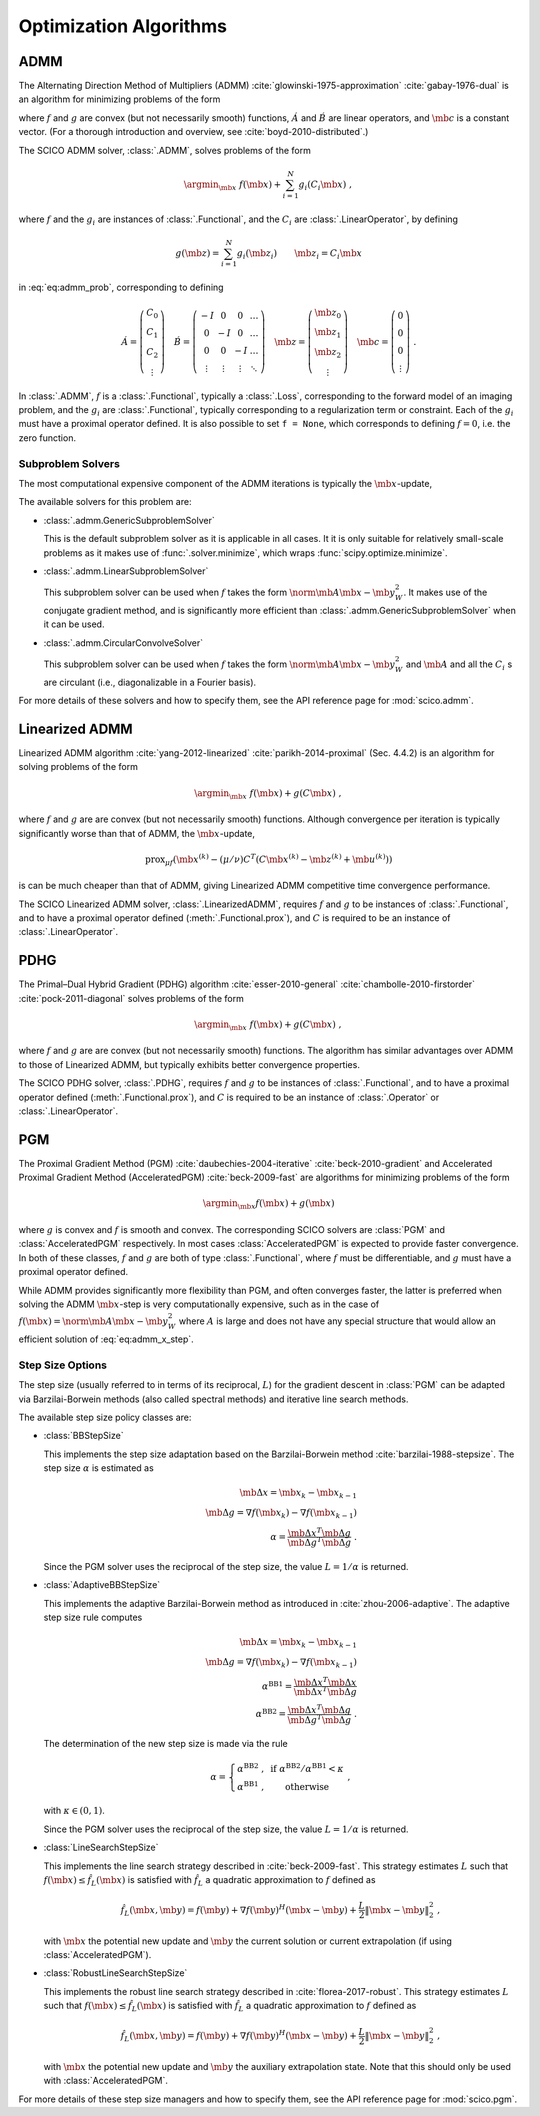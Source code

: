 .. _optimizer:

Optimization Algorithms
=======================

ADMM
----

The Alternating Direction Method of Multipliers (ADMM) :cite:`glowinski-1975-approximation` :cite:`gabay-1976-dual`
is an algorithm for minimizing problems of the form

.. math::
   :label: eq:admm_prob

   \argmin_{\mb{x}, \mb{z}} \; f(\mb{x}) + g(\mb{z}) \; \text{such that}
   \; \acute{A} \mb{x} + \acute{B} \mb{z} = \mb{c} \;,

where :math:`f` and :math:`g` are convex (but not necessarily smooth)
functions, :math:`\acute{A}` and :math:`\acute{B}` are linear operators,
and :math:`\mb{c}` is a constant vector. (For a thorough introduction and
overview, see :cite:`boyd-2010-distributed`.)

The SCICO ADMM solver, :class:`.ADMM`, solves problems of the form

.. math::
   \argmin_{\mb{x}} \; f(\mb{x}) + \sum_{i=1}^N g_i(C_i \mb{x}) \;,

where :math:`f` and the :math:`g_i` are instances of :class:`.Functional`,
and the :math:`C_i` are :class:`.LinearOperator`, by defining

.. math::
   g(\mb{z}) = \sum_{i=1}^N g_i(\mb{z}_i) \qquad \mb{z}_i = C_i \mb{x}

in :eq:`eq:admm_prob`, corresponding to defining

.. math::
  \acute{A} = \left( \begin{array}{c} C_0 \\ C_1 \\ C_2 \\
              \vdots \end{array} \right)  \quad
  \acute{B} = \left( \begin{array}{cccc}
              -I & 0 & 0 & \ldots \\
              0 & -I & 0 & \ldots \\
              0 &  0  & -I & \ldots \\
              \vdots & \vdots & \vdots & \ddots
              \end{array} \right) \quad
  \mb{z} = \left( \begin{array}{c} \mb{z}_0 \\ \mb{z}_1 \\ \mb{z}_2 \\
              \vdots \end{array} \right)  \quad
  \mb{c} = \left( \begin{array}{c} 0 \\ 0 \\ 0 \\
              \vdots \end{array} \right) \;.

In :class:`.ADMM`, :math:`f` is a :class:`.Functional`, typically a :class:`.Loss`, corresponding to the forward model of an imaging problem,
and the :math:`g_i` are :class:`.Functional`, typically corresponding to a
regularization term or constraint. Each of the :math:`g_i` must have a
proximal operator defined. It is also possible to set ``f = None``, which corresponds to defining :math:`f = 0`, i.e. the zero function.


Subproblem Solvers
^^^^^^^^^^^^^^^^^^

The most computational expensive component of the ADMM iterations is typically
the :math:`\mb{x}`-update,

.. math::
   :label: eq:admm_x_step

   \argmin_{\mb{x}} \; f(\mb{x}) + \sum_i \frac{\rho_i}{2}
   \norm{\mb{z}^{(k)}_i - \mb{u}^{(k)}_i - C_i \mb{x}}_2^2 \;.


The available solvers for this problem are:

* :class:`.admm.GenericSubproblemSolver`

  This is the default subproblem solver as it is applicable in all cases. It
  it is only suitable for relatively small-scale problems as it makes use of
  :func:`.solver.minimize`, which wraps :func:`scipy.optimize.minimize`.


* :class:`.admm.LinearSubproblemSolver`

  This subproblem solver can be used when :math:`f` takes the form
  :math:`\norm{\mb{A} \mb{x} - \mb{y}}^2_W`. It makes use of the conjugate
  gradient method, and is significantly more efficient than
  :class:`.admm.GenericSubproblemSolver` when it can be used.

* :class:`.admm.CircularConvolveSolver`

  This subproblem solver can be used when :math:`f` takes the form
  :math:`\norm{\mb{A} \mb{x} - \mb{y}}^2_W` and :math:`\mb{A}` and all
  the :math:`C_i` s are circulant (i.e., diagonalizable in a Fourier basis).


For more details of these solvers and how to specify them, see the API
reference page for :mod:`scico.admm`.



Linearized ADMM
---------------

Linearized ADMM algorithm :cite:`yang-2012-linearized`
:cite:`parikh-2014-proximal` (Sec. 4.4.2) is an algorithm for solving
problems of the form

.. math::
   \argmin_{\mb{x}} \; f(\mb{x}) + g(C \mb{x}) \;,

where :math:`f` and :math:`g` are are convex (but not necessarily smooth)
functions. Although convergence per iteration is typically significantly
worse than that of ADMM, the :math:`\mb{x}`-update,

.. math::

   \mathrm{prox}_{\mu f} \left( \mb{x}^{(k)} - (\mu / \nu) C^T
   \left(C \mb{x}^{(k)} - \mb{z}^{(k)} + \mb{u}^{(k)} \right) \right)

is can be much cheaper than that of ADMM, giving Linearized ADMM competitive
time convergence performance.

The SCICO Linearized ADMM solver, :class:`.LinearizedADMM`,
requires :math:`f` and :math:`g` to be instances of :class:`.Functional`,
and to have a proximal operator defined (:meth:`.Functional.prox`), and
:math:`C` is required to be an instance of :class:`.LinearOperator`.



PDHG
----

The Primal–Dual Hybrid Gradient (PDHG) algorithm
:cite:`esser-2010-general` :cite:`chambolle-2010-firstorder`
:cite:`pock-2011-diagonal` solves problems of the form

.. math::
   \argmin_{\mb{x}} \; f(\mb{x}) + g(C \mb{x}) \;,

where :math:`f` and :math:`g` are are convex (but not necessarily smooth)
functions. The algorithm has similar advantages over ADMM to those of Linearized ADMM, but typically exhibits better convergence properties.

The SCICO PDHG solver, :class:`.PDHG`,
requires :math:`f` and :math:`g` to be instances of :class:`.Functional`,
and to have a proximal operator defined (:meth:`.Functional.prox`), and
:math:`C` is required to be an instance of :class:`.Operator` or :class:`.LinearOperator`.




PGM
---

The Proximal Gradient Method (PGM) :cite:`daubechies-2004-iterative`
:cite:`beck-2010-gradient` and Accelerated Proximal Gradient Method (AcceleratedPGM) :cite:`beck-2009-fast` are algorithms for minimizing
problems of the form

.. math::
   \argmin_{\mb{x}} f(\mb{x}) + g(\mb{x})

where :math:`g` is convex and :math:`f` is smooth and convex. The
corresponding SCICO solvers are :class:`PGM` and :class:`AcceleratedPGM`
respectively. In most cases :class:`AcceleratedPGM` is expected to provide
faster convergence. In both of these classes, :math:`f` and :math:`g` are
both of type :class:`.Functional`, where :math:`f` must be differentiable,
and :math:`g` must have a proximal operator defined.

While ADMM provides significantly more flexibility than PGM, and often
converges faster, the latter is preferred when solving the ADMM
:math:`\mb{x}`-step is very computationally expensive, such as in the case of
:math:`f(\mb{x}) = \norm{\mb{A} \mb{x} - \mb{y}}^2_W` where :math:`A` is
large and does not have any special structure that would allow an efficient
solution of :eq:`eq:admm_x_step`.



Step Size Options
^^^^^^^^^^^^^^^^^

The step size (usually referred to in terms of its reciprocal, :math:`L`) for the gradient descent in :class:`PGM` can be adapted via
Barzilai-Borwein methods (also called spectral methods) and iterative
line search methods.

The available step size policy classes are:

* :class:`BBStepSize`

  This implements the step size adaptation based on the Barzilai-Borwein
  method :cite:`barzilai-1988-stepsize`. The step size :math:`\alpha` is
  estimated as

  .. math::
     \mb{\Delta x} = \mb{x}_k - \mb{x}_{k-1} \; \\
     \mb{\Delta g} = \nabla f(\mb{x}_k) - \nabla f (\mb{x}_{k-1}) \; \\
     \alpha = \frac{\mb{\Delta x}^T \mb{\Delta g}}{\mb{\Delta g}^T
     \mb{\Delta g}} \;\;.

  Since the PGM solver uses the reciprocal of the step size, the value
  :math:`L = 1 / \alpha` is returned.


* :class:`AdaptiveBBStepSize`

  This implements the adaptive Barzilai-Borwein method as introduced in
  :cite:`zhou-2006-adaptive`. The adaptive step size rule computes

  .. math::
     \mb{\Delta x} = \mb{x}_k - \mb{x}_{k-1} \; \\
     \mb{\Delta g} = \nabla f(\mb{x}_k) - \nabla f (\mb{x}_{k-1}) \; \\
     \alpha^{\mathrm{BB1}} = \frac{\mb{\Delta x}^T \mb{\Delta x}}
     {\mb{\Delta x}^T \mb{\Delta g}} \; \\
     \alpha^{\mathrm{BB2}} = \frac{\mb{\Delta x}^T \mb{\Delta g}}
     {\mb{\Delta g}^T \mb{\Delta g}} \;\;.

  The determination of the new step size is made via the rule

  .. math::
     \alpha = \left\{ \begin{matrix} \alpha^{\mathrm{BB2}} \;, &
     \mathrm{~if~} \alpha^{\mathrm{BB2}} / \alpha^{\mathrm{BB1}}
     < \kappa \; \\
     \alpha^{\mathrm{BB1}} \;, & \mathrm{~otherwise} \end{matrix}
     \right . \;\;,

  with :math:`\kappa \in (0, 1)`.

  Since the PGM solver uses the reciprocal of the step size, the value
  :math:`L = 1 / \alpha` is returned.


* :class:`LineSearchStepSize`

  This implements the line search strategy described in :cite:`beck-2009-fast`.
  This strategy estimates :math:`L` such that
  :math:`f(\mb{x}) \leq \hat{f}_{L}(\mb{x})` is satisfied with
  :math:`\hat{f}_{L}` a quadratic approximation to :math:`f` defined as

  .. math::
     \hat{f}_{L}(\mb{x}, \mb{y}) = f(\mb{y}) + \nabla f(\mb{y})^H
     (\mb{x} - \mb{y}) + \frac{L}{2} \left\| \mb{x} - \mb{y}
     \right\|_2^2 \;\;,

  with :math:`\mb{x}` the potential new update and :math:`\mb{y}` the
  current solution or current extrapolation (if using :class:`AcceleratedPGM`).


* :class:`RobustLineSearchStepSize`

  This implements the robust line search strategy described in
  :cite:`florea-2017-robust`. This strategy estimates :math:`L` such that
  :math:`f(\mb{x}) \leq \hat{f}_{L}(\mb{x})` is satisfied with
  :math:`\hat{f}_{L}` a quadratic approximation to :math:`f` defined as

  .. math::
     \hat{f}_{L}(\mb{x}, \mb{y}) = f(\mb{y}) + \nabla f(\mb{y})^H
     (\mb{x} - \mb{y}) + \frac{L}{2} \left\| \mb{x} - \mb{y} \right\|_2^2 \;\;,

  with :math:`\mb{x}` the potential new update and :math:`\mb{y}` the
  auxiliary extrapolation state. Note that this should only be used
  with :class:`AcceleratedPGM`.


For more details of these step size managers and how to specify them, see
the API reference page for :mod:`scico.pgm`.
